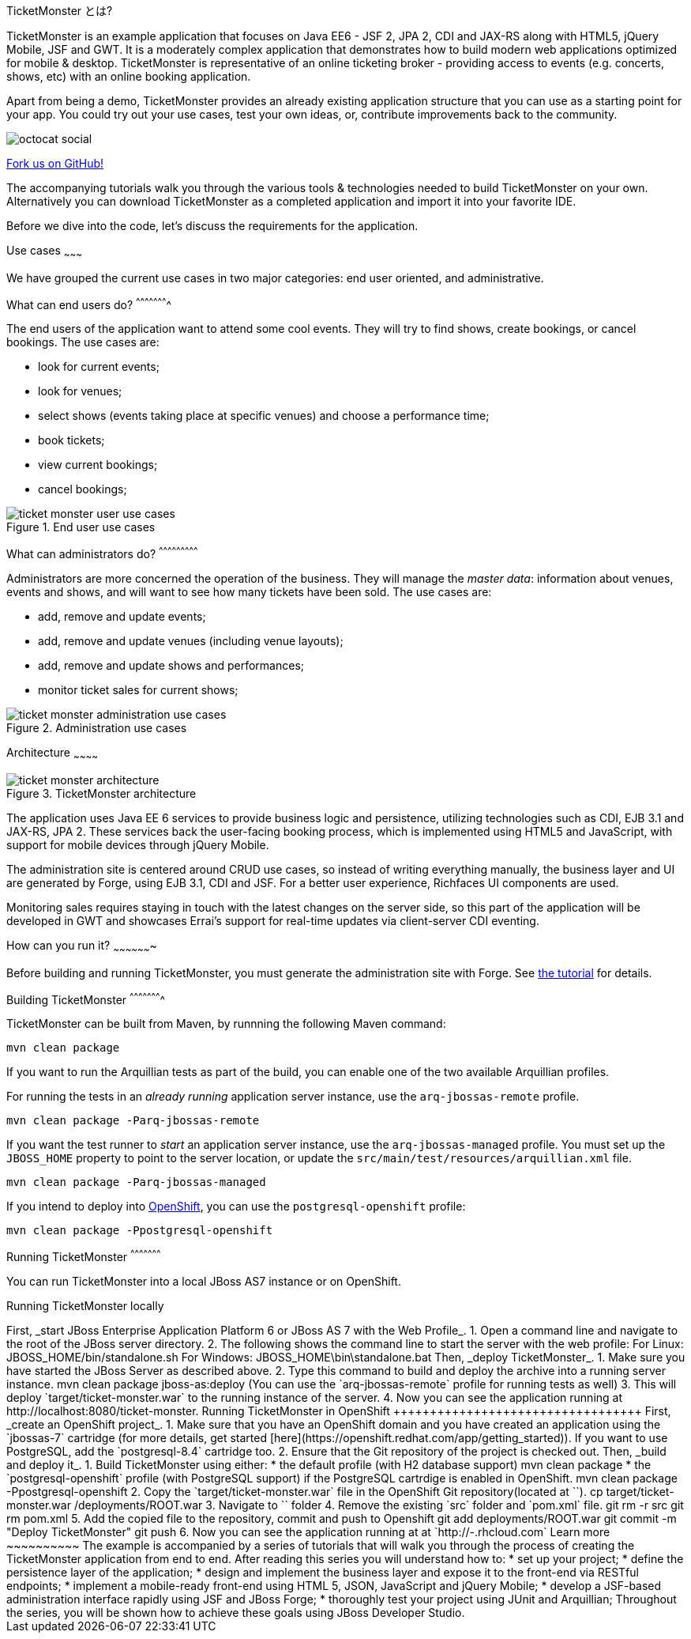 TicketMonster とは?
======================
:Author: Marius Bogoevici

TicketMonster is an example application that focuses on Java EE6 - JSF 2, JPA 2, CDI and JAX-RS
along with HTML5, jQuery Mobile, JSF and GWT.  It is a moderately complex application that
demonstrates how to build modern web applications optimized for mobile & desktop. TicketMonster
is representative of an online ticketing broker - providing access to events (e.g. concerts,
shows, etc) with an online booking application.

Apart from being a demo, TicketMonster provides an already existing application structure that
you can use as a starting point for your app. You could try out your use cases, 
test your own ideas, or, contribute improvements back to the community. 

image::../gfx/octocat_social.png[]

link:http://github.com/jboss-jdf/ticket-monster[Fork us on GitHub!]

The accompanying tutorials  walk you through the various tools & technologies needed to build TicketMonster on your own. Alternatively you can download TicketMonster as a completed application and import it into your favorite IDE.

Before we dive into the code, let's discuss the requirements for the application.

Use cases
~~~~~~~~~

We have grouped the current use cases in two major categories: end user oriented, and
administrative.

What can end users do?
^^^^^^^^^^^^^^^^^^^^^^

The end users of the application want to attend some cool events. They will try
to find shows, create bookings, or cancel bookings. The use cases are:

* look for current events;
* look for venues;
* select shows (events taking place at specific venues) and choose a performance time;
* book tickets;
* view current bookings;
* cancel bookings;

[[end-user-use-cases-image]]
.End user use cases
image::gfx/ticket-monster-user-use-cases.png[]


What can administrators do?
^^^^^^^^^^^^^^^^^^^^^^^^^^^

Administrators are more concerned the operation of the business. They will manage the _master data_:
information about venues, events and shows, and will want to see how many tickets have been sold.
The use cases are:

* add, remove and update events;
* add, remove and update venues (including venue layouts);
* add, remove and update shows and performances;
* monitor ticket sales for current shows;

[[administration-use-cases-image]]
.Administration use cases
image::gfx/ticket-monster-administration-use-cases.png[]

Architecture
~~~~~~~~~~~~

[[architecture-image]]
.TicketMonster architecture
image::gfx/ticket-monster-architecture.png[]

The application uses Java EE 6 services to provide business logic and persistence, utilizing
technologies such as CDI, EJB 3.1 and JAX-RS, JPA 2. These services back the user-facing booking
process, which is implemented using HTML5 and JavaScript, with support for mobile devices 
through jQuery Mobile.

The administration site is centered around CRUD use cases, so instead of
writing everything manually, the business layer and UI are generated by Forge,
using EJB 3.1, CDI and JSF. For a better user experience, Richfaces UI components are used.

Monitoring sales requires staying in touch with the latest changes on the server side, so this
part of the application will be developed in GWT and showcases Errai's support for real-time
updates via client-server CDI eventing.

How can you run it?
~~~~~~~~~~~~~~~~~~~

Before building and running TicketMonster, you must generate the administration site with Forge. See link:http://www.jboss.org/jdf/examples/ticket-monster/tutorial/AdminJSF[the tutorial] for details.

Building TicketMonster
^^^^^^^^^^^^^^^^^^^^^^

TicketMonster can be built from Maven, by runnning the following Maven command:

    mvn clean package
		
If you want to run the Arquillian tests as part of the build, you can enable one of the two available Arquillian profiles.

For running the tests in an _already running_ application server instance, use the `arq-jbossas-remote` profile.

    mvn clean package -Parq-jbossas-remote

If you want the test runner to _start_ an application server instance, use the `arq-jbossas-managed` profile. You must set up the `JBOSS_HOME` property to point to the server location, or update the `src/main/test/resources/arquillian.xml` file.

    mvn clean package -Parq-jbossas-managed

If you intend to deploy into link:http://openshift.com[OpenShift], you can use the `postgresql-openshift` profile:

    mvn clean package -Ppostgresql-openshift
	
Running TicketMonster
^^^^^^^^^^^^^^^^^^^^^

You can run TicketMonster into a local JBoss AS7 instance or on OpenShift.

Running TicketMonster locally
+++++++++++++++++++++++++++++

First, _start JBoss Enterprise Application Platform 6 or JBoss AS 7 with the Web Profile_.

1. Open a command line and navigate to the root of the JBoss server directory.
2. The following shows the command line to start the server with the web profile:

        For Linux:   JBOSS_HOME/bin/standalone.sh
        For Windows: JBOSS_HOME\bin\standalone.bat
		
Then, _deploy TicketMonster_.


1. Make sure you have started the JBoss Server as described above.
2. Type this command to build and deploy the archive into a running server instance.

        mvn clean package jboss-as:deploy
	
	(You can use the `arq-jbossas-remote` profile for running tests as well)

3. This will deploy `target/ticket-monster.war` to the running instance of the server.
4. Now you can see the application running at http://localhost:8080/ticket-monster.

Running TicketMonster in OpenShift
++++++++++++++++++++++++++++++++++

First, _create an OpenShift project_.

1. Make sure that you have an OpenShift domain and you have created an application using the `jbossas-7` cartridge (for more details, get started [here](https://openshift.redhat.com/app/getting_started)). If you want to use PostgreSQL, add the `postgresql-8.4` cartridge too.
2. Ensure that the Git repository of the project is checked out.

Then, _build and deploy it_.

1. Build TicketMonster using either: 
    * the default profile (with H2 database support)
    
            mvn clean package	
    
	* the `postgresql-openshift` profile (with PostgreSQL support) if the PostgreSQL cartrdige is enabled in OpenShift.
            
            mvn clean package -Ppostgresql-openshift
			
2. Copy the `target/ticket-monster.war` file in the OpenShift Git repository(located at `<root-of-openshift-application-git-repository>`).

	    cp target/ticket-monster.war <root-of-openshift-application-git-repository>/deployments/ROOT.war

3. Navigate to `<root-of-openshift-application-git-repository>` folder

4. Remove the existing `src` folder and `pom.xml` file. 

        git rm -r src
        git rm pom.xml

5.  Add the copied file to the repository, commit and push to Openshift
        
		git add deployments/ROOT.war
		git commit -m "Deploy TicketMonster"
		git push
		
6. Now you can see the application running at at `http://<app-name>-<domain-name>.rhcloud.com`

Learn more
~~~~~~~~~~

The example is accompanied by a series of tutorials that will walk you through the process of
creating the TicketMonster application from end to end.

After reading this series you will understand how to:

* set up your project;
* define the persistence layer of the application;
* design and implement the business layer and expose it to the front-end via RESTful endpoints;
* implement a mobile-ready front-end using HTML 5, JSON, JavaScript and jQuery Mobile;
* develop a JSF-based administration interface rapidly using JSF and JBoss Forge;
* thoroughly test your project using JUnit and Arquillian;

Throughout the series, you will be shown how to achieve these goals using JBoss Developer Studio.

